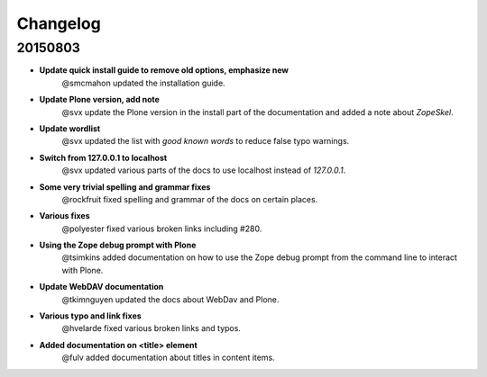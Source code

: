 Changelog
=========

20150803
--------

- **Update quick install guide to remove old options, emphasize new**
    @smcmahon updated the installation guide.

- **Update Plone version, add note**
    @svx update the Plone version in the install part of the documentation and added a note about *ZopeSkel*.

- **Update wordlist**
    @svx updated the list with *good known words* to reduce false typo warnings.

- **Switch from 127.0.0.1 to localhost**
    @svx updated various parts of the docs to use localhost instead of *127.0.0.1*.

- **Some very trivial spelling and grammar fixes**
    @rockfruit fixed spelling and grammar of the docs on certain places.

- **Various fixes**
    @polyester fixed  various broken links including #280.

- **Using the Zope debug prompt with Plone**
    @tsimkins added documentation on how to use the Zope debug prompt from the command line to interact with Plone.

- **Update WebDAV documentation**
    @tkimnguyen updated the docs about WebDav and Plone.

- **Various typo and link fixes**
    @hvelarde fixed various broken links and typos.

- **Added documentation on <title> element**
    @fulv added documentation about titles in content items.
